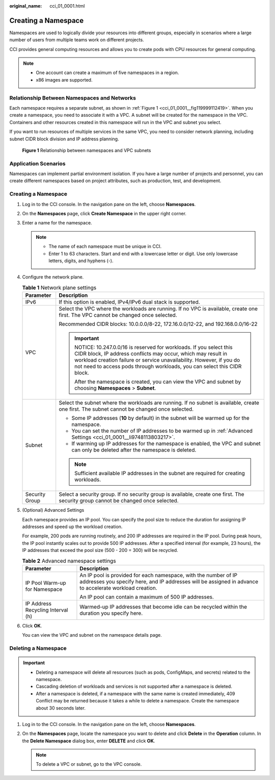 :original_name: cci_01_0001.html

.. _cci_01_0001:

Creating a Namespace
====================

Namespaces are used to logically divide your resources into different groups, especially in scenarios where a large number of users from multiple teams work on different projects.

CCI provides general computing resources and allows you to create pods with CPU resources for general computing.

.. note::

   -  One account can create a maximum of five namespaces in a region.
   -  x86 images are supported.

Relationship Between Namespaces and Networks
--------------------------------------------

Each namespace requires a separate subnet, as shown in :ref:`Figure 1 <cci_01_0001__fig119999112419>`. When you create a namespace, you need to associate it with a VPC. A subnet will be created for the namespace in the VPC. Containers and other resources created in this namespace will run in the VPC and subnet you select.

If you want to run resources of multiple services in the same VPC, you need to consider network planning, including subnet CIDR block division and IP address planning.

.. _cci_01_0001__fig119999112419:

.. figure:: /_static/images/en-us_image_0201693831.png
   :alt: **Figure 1** Relationship between namespaces and VPC subnets

   **Figure 1** Relationship between namespaces and VPC subnets

Application Scenarios
---------------------

Namespaces can implement partial environment isolation. If you have a large number of projects and personnel, you can create different namespaces based on project attributes, such as production, test, and development.

.. _cci_01_0001__section940418587214:


Creating a Namespace
--------------------

#. Log in to the CCI console. In the navigation pane on the left, choose **Namespaces**.

#. On the **Namespaces** page, click **Create Namespace** in the upper right corner.

#. Enter a name for the namespace.

   .. note::

      -  The name of each namespace must be unique in CCI.
      -  Enter 1 to 63 characters. Start and end with a lowercase letter or digit. Use only lowercase letters, digits, and hyphens (-).

#. Configure the network plane.

   .. table:: **Table 1** Network plane settings

      +-----------------------------------+-----------------------------------------------------------------------------------------------------------------------------------------------------------------------------------------------------------------------------------------------------------------------------------+
      | Parameter                         | Description                                                                                                                                                                                                                                                                       |
      +===================================+===================================================================================================================================================================================================================================================================================+
      | IPv6                              | If this option is enabled, IPv4/IPv6 dual stack is supported.                                                                                                                                                                                                                     |
      +-----------------------------------+-----------------------------------------------------------------------------------------------------------------------------------------------------------------------------------------------------------------------------------------------------------------------------------+
      | VPC                               | Select the VPC where the workloads are running. If no VPC is available, create one first. The VPC cannot be changed once selected.                                                                                                                                                |
      |                                   |                                                                                                                                                                                                                                                                                   |
      |                                   | Recommended CIDR blocks: 10.0.0.0/8-22, 172.16.0.0/12-22, and 192.168.0.0/16-22                                                                                                                                                                                                   |
      |                                   |                                                                                                                                                                                                                                                                                   |
      |                                   | .. important::                                                                                                                                                                                                                                                                    |
      |                                   |                                                                                                                                                                                                                                                                                   |
      |                                   |    NOTICE:                                                                                                                                                                                                                                                                        |
      |                                   |    10.247.0.0/16 is reserved for workloads. If you select this CIDR block, IP address conflicts may occur, which may result in workload creation failure or service unavailability. However, if you do not need to access pods through workloads, you can select this CIDR block. |
      |                                   |                                                                                                                                                                                                                                                                                   |
      |                                   |    After the namespace is created, you can view the VPC and subnet by choosing **Namespaces** > **Subnet**.                                                                                                                                                                       |
      +-----------------------------------+-----------------------------------------------------------------------------------------------------------------------------------------------------------------------------------------------------------------------------------------------------------------------------------+
      | Subnet                            | Select the subnet where the workloads are running. If no subnet is available, create one first. The subnet cannot be changed once selected.                                                                                                                                       |
      |                                   |                                                                                                                                                                                                                                                                                   |
      |                                   | -  Some IP addresses (**10** by default) in the subnet will be warmed up for the namespace.                                                                                                                                                                                       |
      |                                   | -  You can set the number of IP addresses to be warmed up in :ref:`Advanced Settings <cci_01_0001__li9748113803217>`.                                                                                                                                                             |
      |                                   | -  If warming up IP addresses for the namespace is enabled, the VPC and subnet can only be deleted after the namespace is deleted.                                                                                                                                                |
      |                                   |                                                                                                                                                                                                                                                                                   |
      |                                   | .. note::                                                                                                                                                                                                                                                                         |
      |                                   |                                                                                                                                                                                                                                                                                   |
      |                                   |    Sufficient available IP addresses in the subnet are required for creating workloads.                                                                                                                                                                                           |
      +-----------------------------------+-----------------------------------------------------------------------------------------------------------------------------------------------------------------------------------------------------------------------------------------------------------------------------------+
      | Security Group                    | Select a security group. If no security group is available, create one first. The security group cannot be changed once selected.                                                                                                                                                 |
      +-----------------------------------+-----------------------------------------------------------------------------------------------------------------------------------------------------------------------------------------------------------------------------------------------------------------------------------+

#. .. _cci_01_0001__li9748113803217:

   (Optional) Advanced Settings

   Each namespace provides an IP pool. You can specify the pool size to reduce the duration for assigning IP addresses and speed up the workload creation.

   For example, 200 pods are running routinely, and 200 IP addresses are required in the IP pool. During peak hours, the IP pool instantly scales out to provide 500 IP addresses. After a specified interval (for example, 23 hours), the IP addresses that exceed the pool size (500 - 200 = 300) will be recycled.

   .. table:: **Table 2** Advanced namespace settings

      +-----------------------------------+----------------------------------------------------------------------------------------------------------------------------------------------------------------------------+
      | Parameter                         | Description                                                                                                                                                                |
      +===================================+============================================================================================================================================================================+
      | IP Pool Warm-up for Namespace     | An IP pool is provided for each namespace, with the number of IP addresses you specify here, and IP addresses will be assigned in advance to accelerate workload creation. |
      |                                   |                                                                                                                                                                            |
      |                                   | An IP pool can contain a maximum of 500 IP addresses.                                                                                                                      |
      +-----------------------------------+----------------------------------------------------------------------------------------------------------------------------------------------------------------------------+
      | IP Address Recycling Interval (h) | Warmed-up IP addresses that become idle can be recycled within the duration you specify here.                                                                              |
      +-----------------------------------+----------------------------------------------------------------------------------------------------------------------------------------------------------------------------+

#. Click **OK**.

   You can view the VPC and subnet on the namespace details page.

Deleting a Namespace
--------------------

.. important::

   -  Deleting a namespace will delete all resources (such as pods, ConfigMaps, and secrets) related to the namespace.
   -  Cascading deletion of workloads and services is not supported after a namespace is deleted.
   -  After a namespace is deleted, if a namespace with the same name is created immediately, 409 Conflict may be returned because it takes a while to delete a namespace. Create the namespace about 30 seconds later.

#. Log in to the CCI console. In the navigation pane on the left, choose **Namespaces**.
#. On the **Namespaces** page, locate the namespace you want to delete and click **Delete** in the **Operation** column. In the **Delete Namespace** dialog box, enter **DELETE** and click **OK**.

   .. note::

      To delete a VPC or subnet, go to the VPC console.
